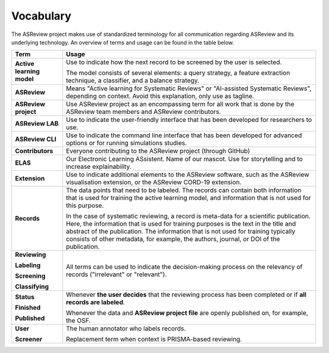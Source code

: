 Vocabulary
----------

The ASReview project makes use of standardized terminology for all
communication regarding ASReview and its underlying technology. An overview of
terms and usage can be found in the table below.  

+------------------+-----------------------------------------------------------+
| Term             | Usage                                                     |
+==================+===========================================================+
| **Active         | Use to indicate how the next record to be screened by     |
| learning         | the user is selected.                                     |
| model**          |                                                           |
|                  | The model consists of several elements: a query strategy, |
|                  | a feature extraction technique, a classifier, and a       |
|                  | balance strategy.                                         |
+------------------+-----------------------------------------------------------+
|                  |                                                           |
| **ASReview**     | Means "Active learning for Systematic Reviews" or         |
|                  | "AI-assisted Systematic Reviews", depending on context.   |
|                  | Avoid this explanation, only use as tagline.              |
|                  |                                                           |
+------------------+-----------------------------------------------------------+
| **ASReview       | Use ASReview project as an encompassing term for all work |
| project**        | that is done by the ASReview team members and ASReview    |
|                  | contributors.                                             |
|                  |                                                           |
+------------------+-----------------------------------------------------------+
| **ASReview LAB** | Use to indicate the user-friendly interface that has      |
|                  | been developed for researchers to use.                    |
|                  |                                                           |
+------------------+-----------------------------------------------------------+
| **ASReview CLI** | Use to indicate the command line interface that has       |
|                  | been developed for advanced options or for running        |
|                  | simulations studies.                                      |
|                  |                                                           |
+------------------+-----------------------------------------------------------+
| **Contributors** | Everyone contributing to the ASReview project (through    |
|                  | GitHub)                                                   |
|                  |                                                           |
+------------------+-----------------------------------------------------------+
| **ELAS**         | Our Electronic Learning ASsistent. Name of our mascot.    |
|                  | Use for storytelling and to increase explainability.      |
|                  |                                                           |
+------------------+-----------------------------------------------------------+
| **Extension**    | Use to indicate additional elements to the ASReview       |
|                  | software, such as the ASReview visualisation extension,   |
|                  | or the ASReview CORD-19 extension.                        |
|                  |                                                           |
+------------------+-----------------------------------------------------------+
| **Records**      | The data points that need to be labeled.                  |
|                  | The records can contain both information that is used for |
|                  | training the active learning model, and information that  |
|                  | is not used for this purpose.                             |
|                  |                                                           |
|                  | In the case of systematic reviewing, a record is          |
|                  | meta-data for a scientific publication. Here, the         |
|                  | information that is used for training purposes is the     | 
|                  | text in the title and abstract of the publication. The    |            
|                  | information that is not used for training typically       |      
|                  | consists of other metadata, for example, the authors,     |
|                  | journal, or DOI of the publication.                       |
|                  |                                                           |
|                  |                                                           |
+------------------+-----------------------------------------------------------+
| **Reviewing**    | All terms can be used to indicate the decision-making     |
|                  | process on the relevancy of records ("irrelevant" or      |
| **Labeling**     | "relevant").                                              |
|                  |                                                           |
| **Screening**    |                                                           |
|                  |                                                           |
| **Classifying**  |                                                           |
|                  |                                                           |
+------------------+-----------------------------------------------------------+
| **Status**	   |                                                           |
|                  |                                                           |
| **Finished**     | Whenever **the user decides** that the reviewing process  |
|                  | has been completed or if **all records are labeled**.     |
|                  |                                                           |
| **Published**    | Whenever the data and **ASReview project file**           |
|                  | are openly published on, for example, the OSF.            |
|                  |                                                           |
+------------------+-----------------------------------------------------------+
| **User**         | The human annotator who labels records.                   |
|                  |                                                           |
| **Screener**     | Replacement term when context is PRISMA-based reviewing.  |
|                  |                                                           |
+------------------+-----------------------------------------------------------+
